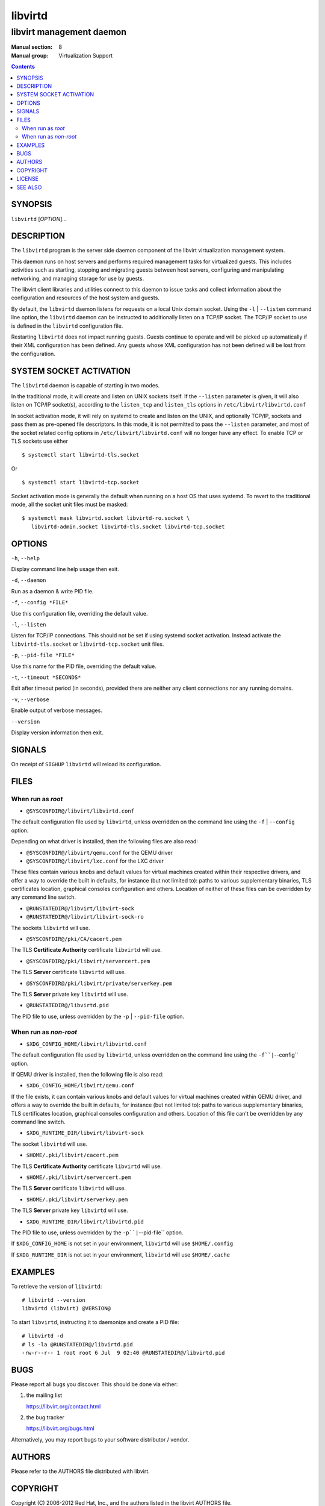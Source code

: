 ========
libvirtd
========

-------------------------
libvirt management daemon
-------------------------

:Manual section: 8
:Manual group: Virtualization Support

.. contents::

SYNOPSIS
========

``libvirtd`` [*OPTION*]...


DESCRIPTION
===========

The ``libvirtd`` program is the server side daemon component of the libvirt
virtualization management system.

This daemon runs on host servers and performs required management tasks for
virtualized guests.  This includes activities such as starting, stopping
and migrating guests between host servers, configuring and manipulating
networking, and managing storage for use by guests.

The libvirt client libraries and utilities connect to this daemon to issue
tasks and collect information about the configuration and resources of the host
system and guests.

By default, the ``libvirtd`` daemon listens for requests on a local Unix domain
socket.  Using the ``-l`` | ``--listen`` command line option, the ``libvirtd``
daemon can be instructed to additionally listen on a TCP/IP socket.  The TCP/IP
socket to use is defined in the ``libvirtd`` configuration file.

Restarting ``libvirtd`` does not impact running guests.  Guests continue to
operate and will be picked up automatically if their XML configuration has been
defined.  Any guests whose XML configuration has not been defined will be lost
from the configuration.


SYSTEM SOCKET ACTIVATION
========================

The ``libvirtd`` daemon is capable of starting in two modes.

In the traditional mode, it will create and listen on UNIX sockets itself.
If the ``--listen`` parameter is given, it will also listen on TCP/IP socket(s),
according to the ``listen_tcp`` and ``listen_tls`` options in
``/etc/libvirt/libvirtd.conf``

In socket activation mode, it will rely on systemd to create and listen
on the UNIX, and optionally TCP/IP, sockets and pass them as pre-opened
file descriptors. In this mode, it is not permitted to pass the ``--listen``
parameter, and most of the socket related config options in
``/etc/libvirt/libvirtd.conf`` will no longer have any effect. To enable
TCP or TLS sockets use either

::

   $ systemctl start libvirtd-tls.socket

Or

::

   $ systemctl start libvirtd-tcp.socket

Socket activation mode is generally the default when running on a host
OS that uses systemd. To revert to the traditional mode, all the socket
unit files must be masked:

::

   $ systemctl mask libvirtd.socket libvirtd-ro.socket \
      libvirtd-admin.socket libvirtd-tls.socket libvirtd-tcp.socket


OPTIONS
=======

``-h``, ``--help``

Display command line help usage then exit.

``-d``, ``--daemon``

Run as a daemon & write PID file.

``-f``, ``--config *FILE*``

Use this configuration file, overriding the default value.

``-l``, ``--listen``

Listen for TCP/IP connections. This should not be set if using systemd
socket activation. Instead activate the ``libvirtd-tls.socket`` or
``libvirtd-tcp.socket`` unit files.

``-p``, ``--pid-file *FILE*``

Use this name for the PID file, overriding the default value.

``-t``, ``--timeout *SECONDS*``

Exit after timeout period (in seconds), provided there are neither any client
connections nor any running domains.

``-v``, ``--verbose``

Enable output of verbose messages.

``--version``

Display version information then exit.


SIGNALS
=======

On receipt of ``SIGHUP`` ``libvirtd`` will reload its configuration.


FILES
=====

When run as *root*
------------------

* ``@SYSCONFDIR@/libvirt/libvirtd.conf``

The default configuration file used by ``libvirtd``, unless overridden on the
command line using the ``-f`` | ``--config`` option.

Depending on what driver is installed, then the following files are also read:

* ``@SYSCONFDIR@/libvirt/qemu.conf`` for the QEMU driver
* ``@SYSCONFDIR@/libvirt/lxc.conf`` for the LXC driver

These files contain various knobs and default values for virtual machines
created within their respective drivers, and offer a way to override the built
in defaults, for instance (but not limited to): paths to various supplementary
binaries, TLS certificates location, graphical consoles configuration and
others. Location of neither of these files can be overridden by any command
line switch.

* ``@RUNSTATEDIR@/libvirt/libvirt-sock``
* ``@RUNSTATEDIR@/libvirt/libvirt-sock-ro``

The sockets ``libvirtd`` will use.

* ``@SYSCONFDIR@/pki/CA/cacert.pem``

The TLS **Certificate Authority** certificate ``libvirtd`` will use.

* ``@SYSCONFDIR@/pki/libvirt/servercert.pem``

The TLS **Server** certificate ``libvirtd`` will use.

* ``@SYSCONFDIR@/pki/libvirt/private/serverkey.pem``

The TLS **Server** private key ``libvirtd`` will use.

* ``@RUNSTATEDIR@/libvirtd.pid``

The PID file to use, unless overridden by the ``-p`` | ``--pid-file`` option.


When run as *non-root*
----------------------

* ``$XDG_CONFIG_HOME/libvirt/libvirtd.conf``

The default configuration file used by ``libvirtd``, unless overridden on the
command line using the ``-f``|``--config`` option.

If QEMU driver is installed, then the following file is also read:

* ``$XDG_CONFIG_HOME/libvirt/qemu.conf``

If the file exists, it can contain various knobs and default values for virtual
machines created within QEMU driver, and offers a way to override the built in
defaults, for instance (but not limited to): paths to various supplementary
binaries, TLS certificates location, graphical consoles configuration and
others. Location of this file can't be overridden by any command line switch.

* ``$XDG_RUNTIME_DIR/libvirt/libvirt-sock``

The socket ``libvirtd`` will use.

* ``$HOME/.pki/libvirt/cacert.pem``

The TLS **Certificate Authority** certificate ``libvirtd`` will use.

* ``$HOME/.pki/libvirt/servercert.pem``

The TLS **Server** certificate ``libvirtd`` will use.

* ``$HOME/.pki/libvirt/serverkey.pem``

The TLS **Server** private key ``libvirtd`` will use.

* ``$XDG_RUNTIME_DIR/libvirt/libvirtd.pid``

The PID file to use, unless overridden by the ``-p``|``--pid-file`` option.


If ``$XDG_CONFIG_HOME`` is not set in your environment, ``libvirtd`` will use
``$HOME/.config``

If ``$XDG_RUNTIME_DIR`` is not set in your environment, ``libvirtd`` will use
``$HOME/.cache``


EXAMPLES
========

To retrieve the version of ``libvirtd``:

::

  # libvirtd --version
  libvirtd (libvirt) @VERSION@


To start ``libvirtd``, instructing it to daemonize and create a PID file:

::

  # libvirtd -d
  # ls -la @RUNSTATEDIR@/libvirtd.pid
  -rw-r--r-- 1 root root 6 Jul  9 02:40 @RUNSTATEDIR@/libvirtd.pid


BUGS
====

Please report all bugs you discover.  This should be done via either:

#. the mailing list

   `https://libvirt.org/contact.html <https://libvirt.org/contact.html>`_

#. the bug tracker

   `https://libvirt.org/bugs.html <https://libvirt.org/bugs.html>`_

Alternatively, you may report bugs to your software distributor / vendor.


AUTHORS
=======

Please refer to the AUTHORS file distributed with libvirt.


COPYRIGHT
=========

Copyright (C) 2006-2012 Red Hat, Inc., and the authors listed in the
libvirt AUTHORS file.


LICENSE
=======

``libvirtd`` is distributed under the terms of the GNU LGPL v2.1+.
This is free software; see the source for copying conditions. There
is NO warranty; not even for MERCHANTABILITY or FITNESS FOR A PARTICULAR
PURPOSE


SEE ALSO
========

virsh(1), virt-install(1), virt-xml-validate(1), virt-top(1),
virt-df(1), `https://www.libvirt.org/ <https://www.libvirt.org/>`_
